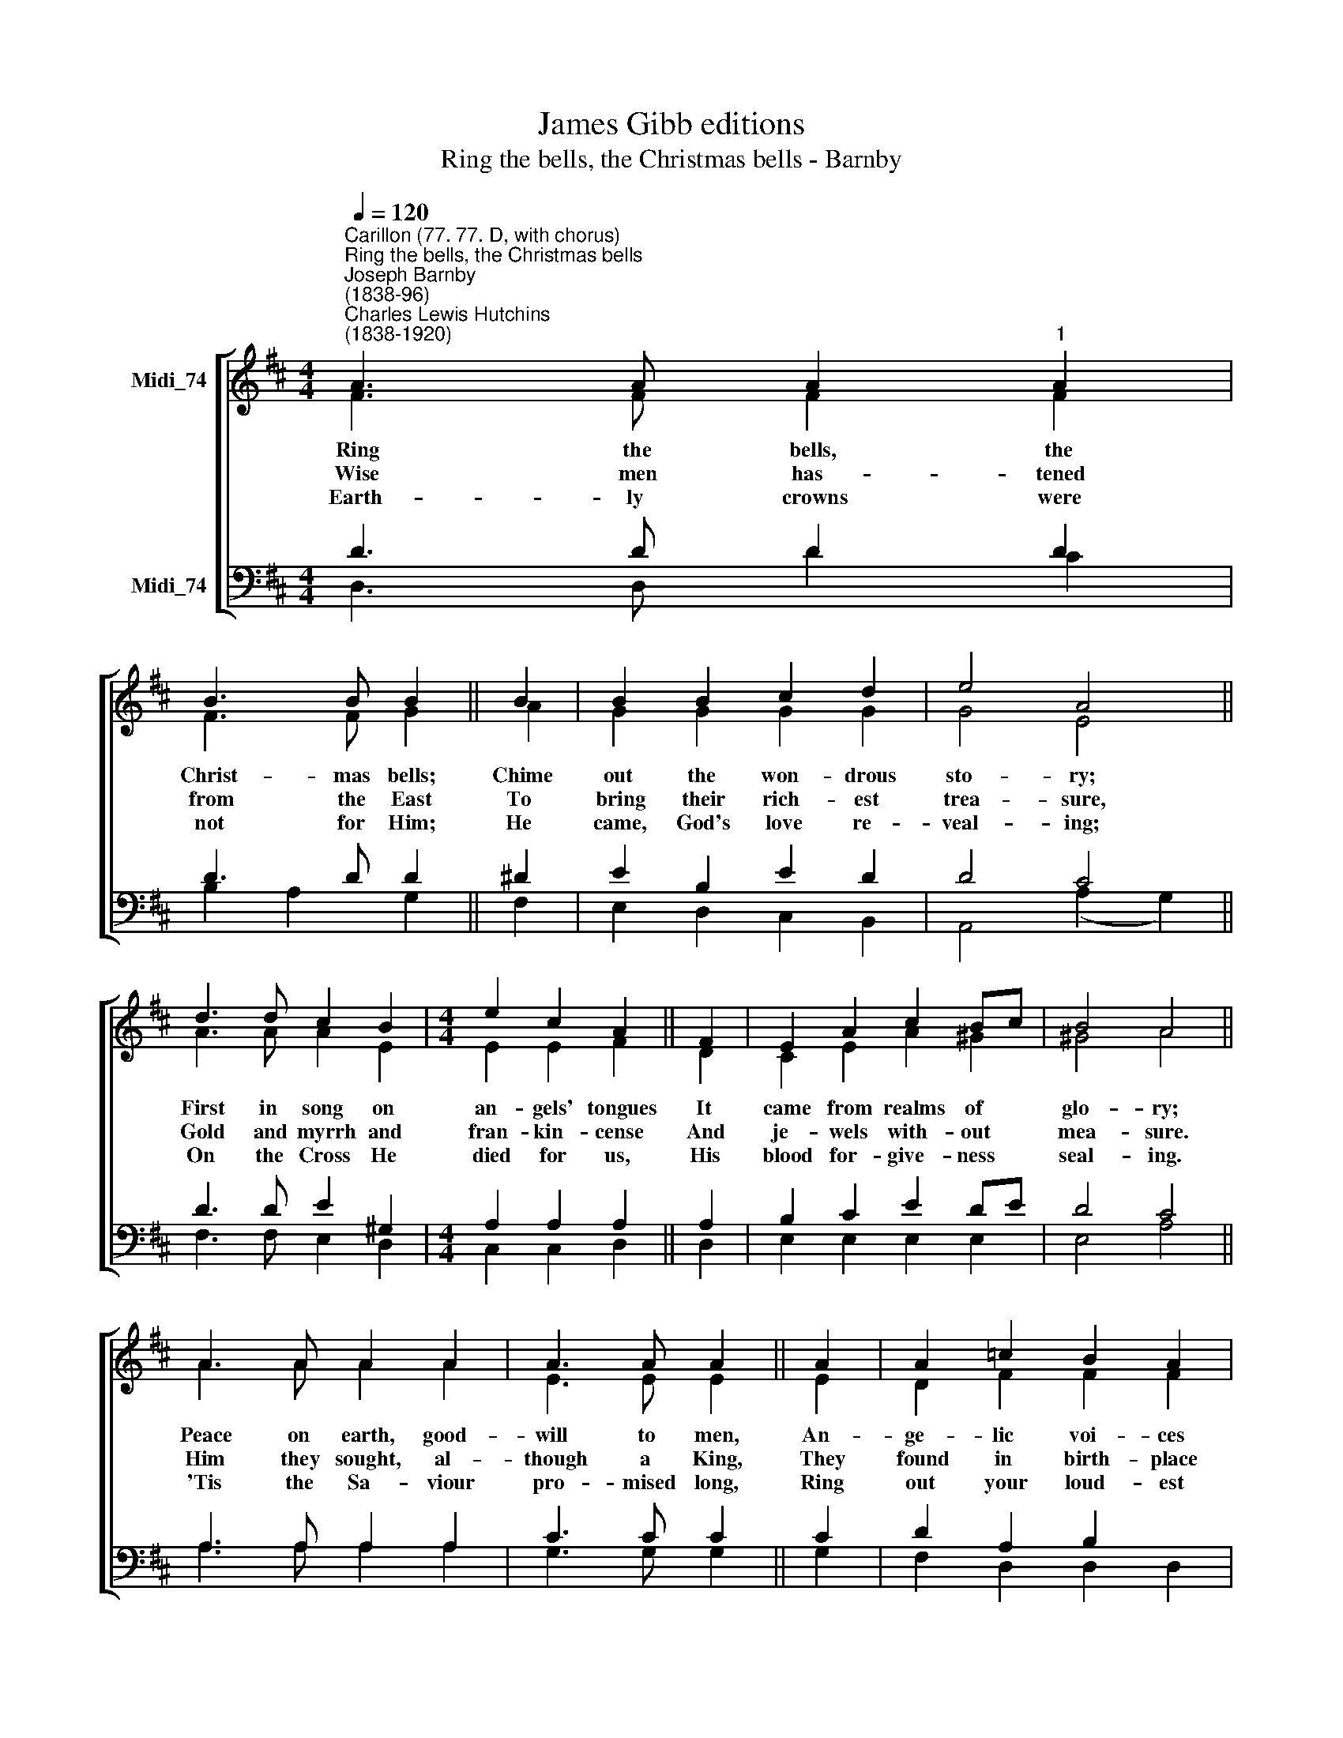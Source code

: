 X:1
T:James Gibb editions
T:Ring the bells, the Christmas bells - Barnby
%%score [ ( 1 2 ) ( 3 4 5 ) ]
L:1/8
Q:1/4=120
M:4/4
K:D
V:1 treble nm="Midi_74"
V:2 treble 
V:3 bass nm="Midi_74"
V:4 bass 
V:5 bass 
V:1
"^Carillon (77. 77. D, with chorus)""^Ring the bells, the Christmas bells""^Joseph Barnby\n(1838-96)""^Charles Lewis Hutchins\n(1838-1920)" A3 A A2"^1" A2 | %1
w: |
 B3 B B2 || B2 | B2 B2 c2 d2 | e4 A4 || d3 d c2 B2 |[M:4/4] e2 c2 A2 || F2 | E2 A2 c2 Bc | B4 A4 || %10
w: |||||||||
 A3 A A2 A2 | A3 A A2 || A2 | A2 =c2 B2 A2 | A4 B4 || B3 B B2 B2 | B3 B B2 || B2 | e2 d2 c2 B2 | %19
w: |||||||||
 B4 A4 ||"^Chorus" D3 d c2 B2 | A2 G2 F2 || E2 | D2 d2 c2 A2 | (B2!<(! F2) (G2 A2)!<)! || %25
w: |Ring the mer- ry|Christ- mas bells~;|Chime|out the won- drous|sto\- * ry; *|
!ff! F3 F A2 A2 | !^!d2"^1" !^!d2[Q:1/4=60] !fermata!e2 ||[Q:1/4=108] A2 | d2 A2 G2 D2 | (F4 E4) | %30
w: Glo- ry~be * to|God on high,|For|ev- er- more be|glo\- *|
 D8 || G4 F4 |] %32
w: ry.|A- men.|
V:2
 F3 F F2 F2 | F3 F G2 || A2 | G2 G2 G2 G2 | G4 E4 || A3 A A2 E2 |[M:4/4] E2 E2 F2 || D2 | %8
w: Ring the bells, the|Christ- mas bells;|Chime|out the won- drous|sto- ry;|First in song on|an- gels' tongues|It|
w: Wise men has- tened|from the East|To|bring their rich- est|trea- sure,|Gold and myrrh and|fran- kin- cense|And|
w: Earth- ly crowns were|not for Him;|He|came, God's love re-|veal- ing;|On the Cross He|died for us,|His|
 C2 E2 A2 ^G2 | ^G4 A4 || A3 A A2 A2 | E3 E E2 || E2 | D2 F2 F2 F2 | F4 G4 || B3 B B2 G2 | %16
w: came from realms of|glo- ry;|Peace on earth, good-|will to men,|An-|ge- lic voi- ces|ring- ing|Christ the Lord to|
w: je- wels with- out|mea- sure.|Him they sought, al-|though a King,|They|found in birth- place|low- ly,|There with- in a|
w: blood for- give- ness|seal- ing.|'Tis the Sa- viour|pro- mised long,|Ring|out your loud- est|prai- ses;|Ev- 'ry heart this|
 A3 A A2 || A2 | ^G2 G2 G2 G2 | ^G4 A4 || D3 D D2 D2 | B,2 B,2 C2 || C2 | D2 d2 c2 A2 | %24
w: earth has come,|His|glo- rious mes- sage|bring- ing.|||||
w: man- ger lay|The|Babe so pure and|ho- ly.|||||
w: hap- py day|Its|grate- ful an- thems|rai- ses.|||||
 (B2 F2) (G2 E2) || F3 F A2 A2 | !^!F2 !^!G2 G2 || E2 | A,2 D2 D2 D2 | (D4 C4) | D8 || D4 D4 |] %32
w: ||||||||
w: ||||||||
w: ||||||||
V:3
 D3 D D2 D2 | D3 D D2 || ^D2 | E2 B,2 E2 D2 | D4 C4 || D3 D E2 ^G,2 |[M:4/4] A,2 A,2 A,2 || A,2 | %8
 B,2 C2 E2 DE | D4 C4 || A,3 A, A,2 A,2 | C3 C C2 || C2 | D2 A,2 B,2 x2 | =C4 B,4 || %15
 B,3 B, B,2 D2 | ^D3 D D2 || ^D2 | E2 B,2 C2 D2 |"^Org/Ped." D4 C4 || A,3 A, A,2 A,2 | %21
 B,2 B,2"^1" A,2 || G,2 | E,2 F,2 G,2 A,2 | (B,2 C2) (D2 E2) || F3 F E2 E2 | !^!D2 !^!D2 C2 || C2 | %28
 D2 =C2 B,2 G,2 | (A,4 G,4) | F,8 || B,4 A,4 |] %32
V:4
 D,3 D, D2 C2 | B,2 A,2 G,2 || F,2 | E,2 D,2 C,2 B,,2 | A,,4 (A,2 G,2) || F,3 F, E,2 D,2 | %6
[M:4/4] C,2 C,2 D,2 || D,2 | E,2 E,2 E,2 E,2 | E,4 A,4 || A,3 A, A,2 A,2 | G,3 G, G,2 || G,2 | %13
 F,2 D,2 D,2 D,2 | G,4 G,4 || B,3 B, B,2 G,2 | F,3 F, F,2 || F,2 | E,2 E,2 E,2 E,2 | A,6- G,2 || %20
 F,3 F, F,2 F,2 | E,2 E,2 A,,2 || A,,2 | D,2 D,2 E,2 F,2 | (G,2 A,2) (B,2 C2) || D3 D C2 C2 | %26
 !^!B,2 !^!B,2 !fermata!A,2 || G,2 | F,2 F,,2 G,,2 B,,2 | A,,8 | D,8 || G,,4 D,4 |] %32
V:5
 x8 | x6 || x2 | x8 | x8 || x8 |[M:4/4] x6 || x2 | x8 | x8 || x8 | x6 || x2 | x8 | x8 || x8 | x6 || %17
 x2 | x8 | A,,8- || A,,8 | A,,4 x2 || x2 | x8 | x8 || x8 | x6 || x2 | x8 | x8 | x8 || x8 |] %32

